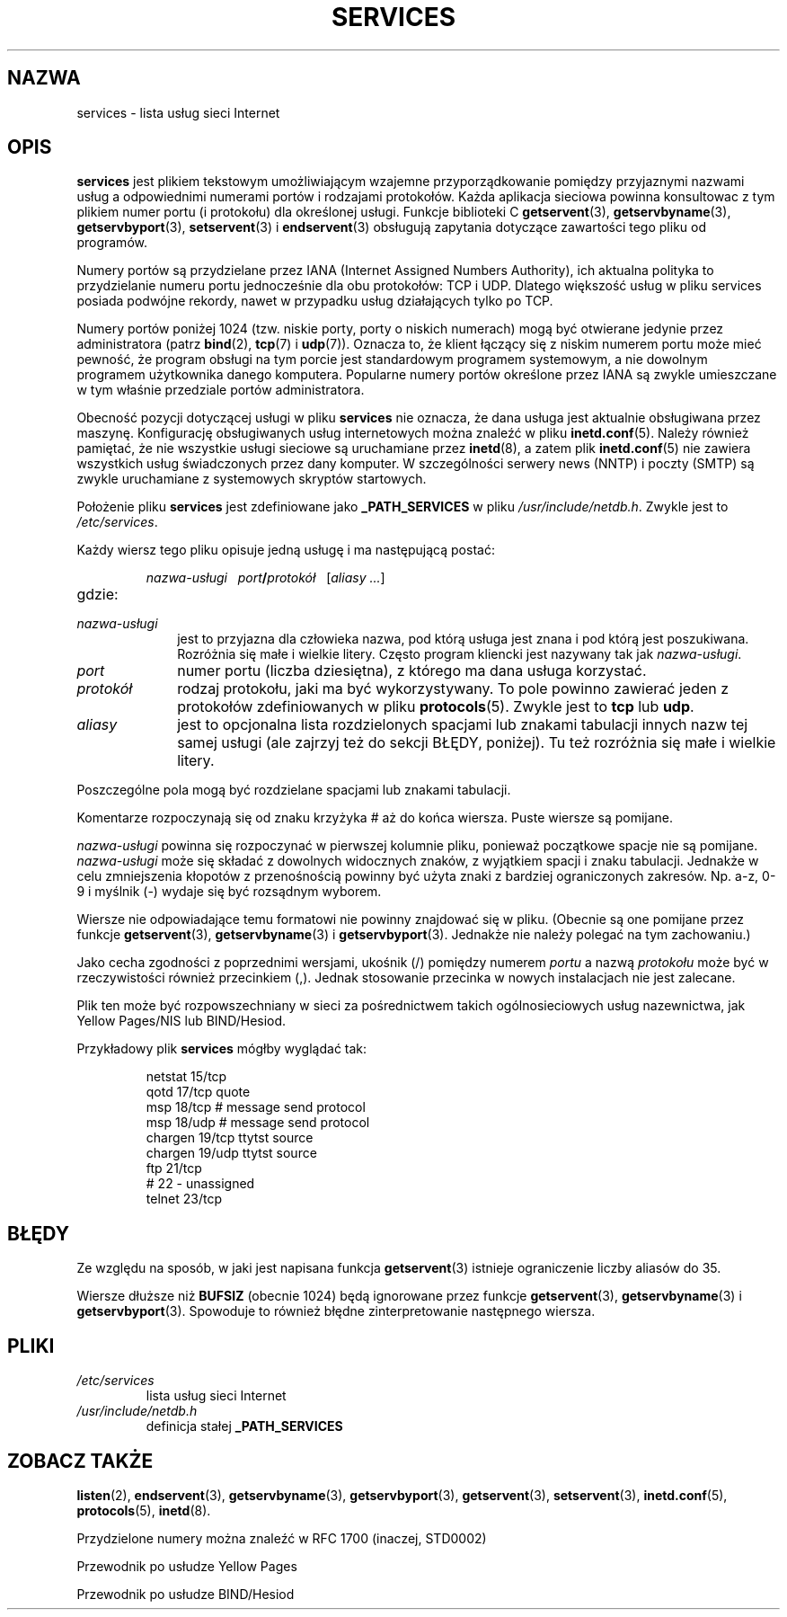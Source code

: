.\" Hey Emacs! This file is -*- nroff -*- source.
.\"
.\" This manpage is Copyright (C) 1996 Austin Donnelly <and1000@cam.ac.uk>,
.\"  with additional material (c) 1995 Martin Schulze <joey@infodrom.north.de>
.\"
.\" Permission is granted to make and distribute verbatim copies of this
.\" manual provided the copyright notice and this permission notice are
.\" preserved on all copies.
.\"
.\" Permission is granted to copy and distribute modified versions of this
.\" manual under the conditions for verbatim copying, provided that the
.\" entire resulting derived work is distributed under the terms of a
.\" permission notice identical to this one
.\" 
.\" Since the Linux kernel and libraries are constantly changing, this
.\" manual page may be incorrect or out-of-date.  The author(s) assume no
.\" responsibility for errors or omissions, or for damages resulting from
.\" the use of the information contained herein.  The author(s) may not
.\" have taken the same level of care in the production of this manual,
.\" which is licensed free of charge, as they might when working
.\" professionally.
.\" 
.\" Formatted or processed versions of this manual, if unaccompanied by
.\" the source, must acknowledge the copyright and authors of this work.
.\"
.\"   This manpage was made by merging two independently written manpages,
.\"   one written by Martin Schulze (18 Oct 95), the other written by
.\"   Austin Donnelly, (9 Jan 96).
.\"
.\" Thu Jan 11 12:14:41 1996 Austin Donnelly  <and1000@cam.ac.uk>
.\"   * Merged two services(5) manpages
.\"
.\" Polish translation nov.1996 piotr.pogorzelski@ippt.gov.pl
.\" Last update: A. Krzysztofowicz <ankry@mif.pg.gda.pl>, Mar 2002,
.\"              manpages 1.48
.\"
.TH SERVICES 5 1996-01-11 "Linux" "Podręcznik programisty Linuksa"
.SH NAZWA
services \- lista usług sieci Internet
.SH OPIS
.B services
jest plikiem tekstowym umożliwiającym wzajemne przyporządkowanie pomiędzy
przyjaznymi nazwami usług a odpowiednimi numerami portów i rodzajami
protokołów. Każda aplikacja sieciowa powinna konsultowac z tym plikiem
numer portu (i protokołu) dla określonej usługi.
Funkcje biblioteki C
.BR getservent (3),
.BR getservbyname (3),
.BR getservbyport (3),
.BR setservent (3)
i
.BR endservent (3)
obsługują zapytania dotyczące zawartości tego pliku od programów.

Numery portów są przydzielane przez IANA (Internet Assigned Numbers 
Authority), ich aktualna polityka to przydzielanie numeru portu jednocześnie
dla obu protokołów: TCP i UDP. Dlatego większość usług w pliku services
posiada podwójne rekordy, nawet w przypadku usług działających tylko po TCP.

Numery portów poniżej 1024 (tzw. niskie porty, porty o niskich numerach)
mogą być otwierane jedynie przez administratora (patrz
.BR bind (2),
.BR tcp (7)
i 
.BR udp (7)).
Oznacza to, że klient łączący się z niskim numerem portu może mieć pewność,
że program obsługi na tym porcie jest standardowym programem
systemowym, a nie dowolnym programem użytkownika danego komputera.
Popularne numery portów określone przez IANA są zwykle umieszczane
w tym właśnie przedziale portów administratora.

Obecność pozycji dotyczącej usługi w pliku
.B services
nie oznacza, że dana usługa jest aktualnie obsługiwana przez maszynę.
Konfigurację obsługiwanych usług internetowych można znaleźć w
pliku
.BR inetd.conf (5).
Należy również pamiętać, że nie wszystkie usługi sieciowe są uruchamiane przez
.BR inetd (8),
a zatem plik
.BR inetd.conf (5)
nie zawiera wszystkich usług świadczonych przez dany komputer.
W szczególności serwery news (NNTP) i poczty (SMTP) są zwykle
uruchamiane z systemowych skryptów startowych.

Położenie pliku 
.B services
jest zdefiniowane jako
.B _PATH_SERVICES
w pliku
.IR /usr/include/netdb.h .
Zwykle jest to
.IR /etc/services .

Każdy wiersz tego pliku opisuje jedną usługę i ma następującą postać:
.IP
\f2nazwa-usługi\ \ \ port\f3/\f2protokół\ \ \ \f1[\f2aliasy ...\f1]
.TP
gdzie:
.TP 10
.I nazwa-usługi
jest to przyjazna dla człowieka nazwa, pod którą usługa jest znana i pod którą
jest poszukiwana. Rozróżnia się małe i wielkie litery. Często program kliencki
jest nazywany tak jak
.IR nazwa-usługi .
.TP
.I port
numer portu (liczba dziesiętna), z którego ma dana usługa korzystać.
.TP
.I protokół
rodzaj protokołu, jaki ma być wykorzystywany. To pole powinno zawierać
jeden z protokołów zdefiniowanych w pliku
.BR protocols (5).
Zwykle jest to
.B tcp
lub
.BR udp .
.TP
.I aliasy
jest to opcjonalna lista rozdzielonych spacjami lub znakami tabulacji innych
nazw tej samej usługi (ale zajrzyj też do sekcji BŁĘDY, poniżej).
Tu też rozróżnia się małe i wielkie litery.
.PP

Poszczególne pola mogą być rozdzielane spacjami lub znakami tabulacji.

Komentarze rozpoczynają się od znaku krzyżyka # aż do końca wiersza.
Puste wiersze są pomijane.

.I nazwa-usługi
powinna się rozpoczynać w pierwszej kolumnie pliku, ponieważ
początkowe spacje nie są pomijane.
.I nazwa-usługi
może się składać z dowolnych widocznych znaków, z wyjątkiem spacji i znaku
tabulacji. Jednakże w celu zmniejszenia kłopotów z przenośnością powinny być
użyta znaki z bardziej ograniczonych zakresów. Np. a-z, 0-9 i myślnik (\-)
wydaje się być rozsądnym wyborem.

Wiersze nie odpowiadające temu formatowi nie powinny znajdować się w pliku.
(Obecnie są one pomijane przez funkcje 
.BR getservent (3),
.BR getservbyname (3)
i
.BR getservbyport (3).
Jednakże nie należy polegać na tym zachowaniu.)

Jako cecha zgodności z poprzednimi wersjami, ukośnik (/) pomiędzy numerem
.I portu
a nazwą
.I protokołu
może być w rzeczywistości również przecinkiem (,). Jednak
stosowanie przecinka w nowych instalacjach nie jest zalecane.

Plik ten może być rozpowszechniany w sieci za pośrednictwem takich
ogólnosieciowych usług nazewnictwa, jak Yellow Pages/NIS lub BIND/Hesiod.

Przykładowy plik
.B services
mógłby wyglądać tak:
.RS
.nf
.sp
.ta 3i
netstat         15/tcp
qotd            17/tcp          quote
msp             18/tcp          # message send protocol
msp             18/udp          # message send protocol
chargen         19/tcp          ttytst source
chargen         19/udp          ttytst source
ftp             21/tcp
# 22 - unassigned
telnet          23/tcp
.sp
.fi
.RE
.SH BŁĘDY
Ze względu na sposób, w jaki jest napisana funkcja
.BR getservent (3)
istnieje ograniczenie liczby aliasów do 35.

Wiersze dłuższe niż
.B BUFSIZ
(obecnie 1024) będą ignorowane przez funkcje
.BR getservent (3),
.BR getservbyname (3)
i
.BR getservbyport (3).
Spowoduje to również błędne zinterpretowanie następnego wiersza.
.SH PLIKI
.TP
.I /etc/services
lista usług sieci Internet
.TP
.I /usr/include/netdb.h
definicja stałej
.B _PATH_SERVICES
.SH "ZOBACZ TAKŻE"
.BR listen (2),
.BR endservent (3),
.BR getservbyname (3),
.BR getservbyport (3),
.BR getservent (3),
.BR setservent (3),
.BR inetd.conf (5),
.BR protocols (5),
.BR inetd (8).

Przydzielone numery można znaleźć w RFC 1700 (inaczej, STD0002)

Przewodnik po usłudze Yellow Pages

Przewodnik po usłudze BIND/Hesiod
